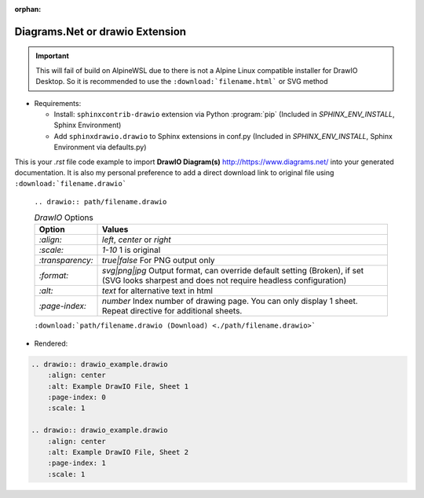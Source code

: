 :orphan:

-----------------------------------------------
**Diagrams.Net** or **drawio** Extension
-----------------------------------------------

.. important::


    This will fail of build on AlpineWSL due to there is not a Alpine Linux compatible installer for DrawIO Desktop. So it is recommended to use the ``:download:`filename.html``` or SVG method

*   Requirements:

    * Install: ``sphinxcontrib-drawio`` extension via Python :program:`pip` (Included in `SPHINX_ENV_INSTALL`, Sphinx Environment)
    * Add ``sphinxdrawio.drawio`` to Sphinx extensions in conf.py (Included in `SPHINX_ENV_INSTALL`, Sphinx Environment via defaults.py)

This is your *.rst* file code example to import **DrawIO Diagram(s)**  `<http://https://www.diagrams.net/>`_ into your generated documentation. It is also my personal preference to add a direct download link to original file using ``:download:`filename.drawio``` 

    ``.. drawio:: path/filename.drawio``

    .. tabularcolumns:: |p{\dimexpr 0.2\linewidth-2\tabcolsep}|
                          p{\dimexpr 0.6\linewidth-2\tabcolsep}|

    .. list-table:: *DrawIO* Options
        :header-rows: 1
        :class: longtable

        * - **Option**
          - **Values**
        * - `:align:`
          - *left*, *center* or *right*
        * - `:scale:`
          - *1-10* 1 is original
        * - `:transparency:`
          - *true|false* For PNG output only
        * - `:format:`
          - *svg|png|jpg* Output format, can override default setting (Broken), if set (SVG looks sharpest and does not require headless configuration)
        * - `:alt:`
          - *text* for alternative text in html
        * - `:page-index:`
          - *number* Index number of drawing page. You can only display 1 sheet. Repeat directive for additional sheets.

    ``:download:`path/filename.drawio (Download) <./path/filename.drawio>```

*   Rendered:

.. code-block:: none

    .. drawio:: drawio_example.drawio
        :align: center
        :alt: Example DrawIO File, Sheet 1
        :page-index: 0
        :scale: 1

    .. drawio:: drawio_example.drawio
        :align: center
        :alt: Example DrawIO File, Sheet 2
        :page-index: 1
        :scale: 1

.. only:: html

    :download:`drawio_example.drawio (Download) <./drawio_example.drawio>`

.. raw:: latex

    \newpage
